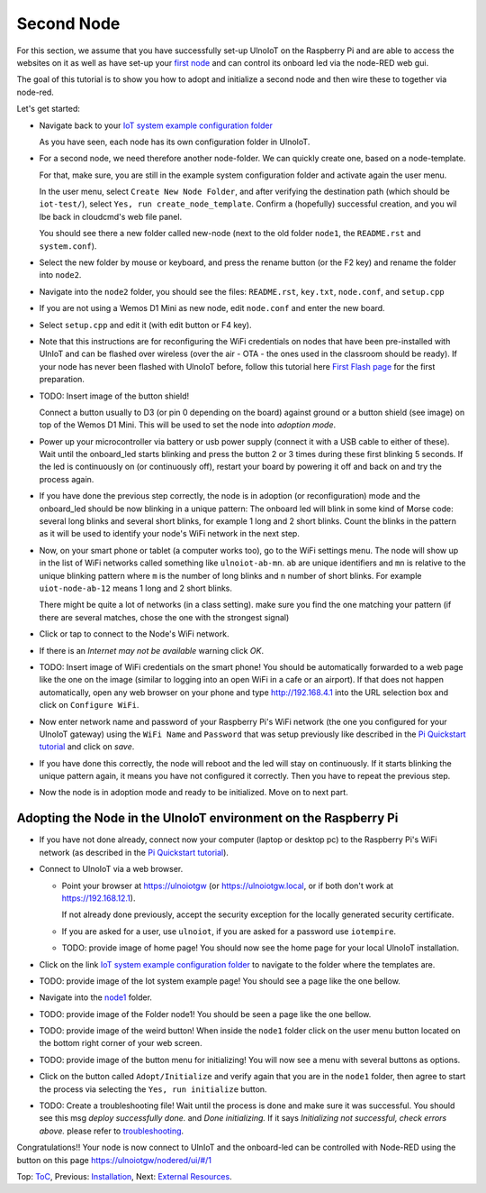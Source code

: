 ==========
Second Node
==========

For this section, we assume that you have successfully set-up UlnoIoT
on the Raspberry Pi and are able to access the websites on it as well as
have set-up your `first node <first-node.rst>`_ and can control its onboard
led via the node-RED web gui.

The goal of this tutorial is to show you how to adopt and initialize a second
node and then wire these to together via node-red.

Let's get started:

-   Navigate back to your `IoT system example configuration folder
    <https://ulnoiotgw.local/cloudcmd/fs/home/ulnoiot/iot-test/>`_

    As you have seen, each node has its own configuration folder in UlnoIoT.

-   For a second node, we need therefore another node-folder. We can quickly
    create one, based on a node-template.

    For that, make sure, you are still in the example system configuration
    folder and activate again the user menu.

    In the user menu, select ``Create New Node Folder``, and after verifying
    the destination path (which should be ``iot-test/``), select
    ``Yes, run create_node_template``. Confirm a (hopefully) successful
    creation, and you wil lbe back in cloudcmd's web file panel.

    You should see there a new folder called new-node (next to the old folder
    ``node1``, the ``README.rst`` and ``system.conf``).

-   Select the new folder by mouse or keyboard, and press the rename button
    (or the F2 key) and rename the folder into ``node2``.

-   Navigate into the ``node2`` folder, you should see the files:
    ``README.rst``, ``key.txt``, ``node.conf``, and ``setup.cpp``

-   If you are not using a Wemos D1 Mini as new node, edit ``node.conf`` and
    enter the new board.

-   Select ``setup.cpp`` and edit it (with edit button or F4 key). 


-   Note that this instructions are for reconfiguring
    the WiFi credentials on nodes
    that have been pre-installed with UlnIoT and can be flashed over wireless
    (over the air - OTA - the ones used in the classroom should be ready).
    If your node has never been flashed with UlnoIoT before,
    follow this tutorial here `First Flash page <pre-flash.rst>`_
    for the first preparation.

-   TODO: Insert image of the button shield!

    Connect a button usually to D3 (or pin 0 depending on the board) against
    ground or a button shield (see image) on top of the Wemos D1 Mini.
    This will be used to set the node into *adoption mode*.

-   Power up your microcontroller via battery or usb power supply
    (connect it with a USB cable to either of these).
    Wait until the onboard_led starts blinking and press
    the button 2 or 3 times during these first blinking 5 seconds.
    If the led is continuously on (or continuously off), 
    restart your board by powering
    it off and back on and try the process again.

-   If you have done the previous step correctly, the node is
    in adoption (or reconfiguration)
    mode and the onboard_led should be now blinking in a unique pattern:
    The onboard led will blink in some kind of Morse code: several long
    blinks and several short blinks, for example 1 long and 2 short blinks.
    Count the blinks in the pattern as it will be used to identify your node's
    WiFi network in the next step.

-   Now, on your smart phone or tablet (a computer works too), go to the
    WiFi settings menu. The node will show up in the list of WiFi networks
    called something like ``ulnoiot-ab-mn``. ``ab`` are unique identifiers and
    ``mn`` is relative to the unique blinking pattern where ``m`` is the number
    of long blinks and ``n`` number of short blinks.
    For example ``uiot-node-ab-12`` means 1 long and 2 short blinks.

    There might be quite a lot of networks (in a class setting). make sure you
    find the one matching your pattern (if there are several matches,
    chose the one with the strongest signal)

-   Click or tap to connect to the Node's WiFi network.

-   If there is an *Internet may not be available* warning click *OK*.

-   TODO: Insert image of WiFi credentials on the smart phone!
    You should be automatically forwarded to a web page like the one on the
    image (similar to logging into an open WiFi in a cafe or an airport).
    If that does not happen automatically, open any web browser on your phone
    and type http://192.168.4.1 into the URL selection box and click on
    ``Configure WiFi``.

-   Now enter network name and password of your Raspberry Pi's WiFi
    network (the one you configured for your UlnoIoT gateway)
    using the ``WiFi Name`` and ``Password`` that was setup
    previously like described in the
    `Pi Quickstart tutorial <quickstart-pi.rst>`_ and click on *save*.

-   If you have done this correctly, the node will reboot and
    the led will stay on continuously.
    If it starts blinking the unique pattern again,
    it means you have not configured it correctly.
    Then you have to repeat the previous step.

-   Now the node is in adoption mode and ready to be initialized.
    Move on to next part.


Adopting the Node in the UlnoIoT environment on the Raspberry Pi
----------------------------------------------------------------

- If you have not done already, connect now your computer (laptop or
  desktop pc) to the Raspberry Pi's WiFi network (as described in the
  `Pi Quickstart tutorial <quickstart-pi.rst>`_).

- Connect to UlnoIoT via a web browser.

  - Point your browser at https://ulnoiotgw (or https://ulnoiotgw.local,
    or if both don't work at https://192.168.12.1).

    If not already done previously, accept the security exception for the
    locally generated security certificate.

  - If you are asked for a user, use ``ulnoiot``,
    if you are asked for a password
    use ``iotempire``.

  - TODO: provide image of home page!
    You should now see the home page for your local UlnoIoT installation.

- Click on the link `IoT system example configuration folder
  <https://ulnoiotgw.local/cloudcmd/fs/home/ulnoiot/iot-test/>`_ to navigate to
  the folder where the templates are.

- TODO: provide image of the Iot system example page!
  You should see a page like the one bellow.

- Navigate into the `node1
  <https://ulnoiotgw.local/cloudcmd/fs/home/ulnoiot/iot-test/node1/>`_ folder.

- TODO: provide image of the Folder node1!
  You should be seen a page like the one bellow.

- TODO: provide image of the weird button!
  When inside the ``node1`` folder click on the user menu button located on
  the bottom right corner of your web screen.

- TODO: provide image of the button menu for initializing!
  You will now see a menu with several buttons as options.

- Click on the button called ``Adopt/Initialize``
  and verify again that you are in the
  ``node1`` folder, then agree to start the process via selecting the 
  ``Yes, run initialize``
  button.

- TODO: Create a troubleshooting file!
  Wait until the process is done and make sure it was successful.
  You should see this msg *deploy successfully done.* and *Done initializing.*
  If it says *Initializing not successful, check errors above.* please refer
  to `troubleshooting <troubleshooting.rst>`_.


Congratulations!! Your node is now connect to UlnIoT and the onboard-led can
be controlled with Node-RED using the button on this page
`<https://ulnoiotgw/nodered/ui/#/1>`_

Top: `ToC <index-doc.rst>`_, Previous: `Installation <installation.rst>`_,
Next: `External Resources <resources.rst>`_.